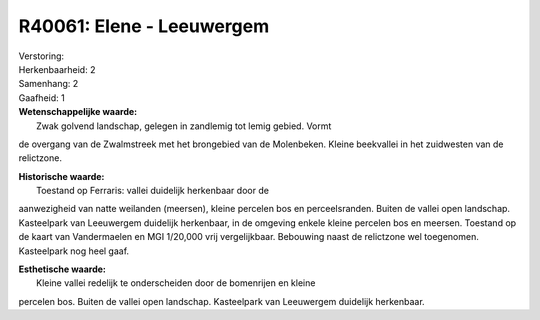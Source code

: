 R40061: Elene - Leeuwergem
==========================

| Verstoring:

| Herkenbaarheid: 2

| Samenhang: 2

| Gaafheid: 1

| **Wetenschappelijke waarde:**
|  Zwak golvend landschap, gelegen in zandlemig tot lemig gebied. Vormt
de overgang van de Zwalmstreek met het brongebied van de Molenbeken.
Kleine beekvallei in het zuidwesten van de relictzone.

| **Historische waarde:**
|  Toestand op Ferraris: vallei duidelijk herkenbaar door de
aanwezigheid van natte weilanden (meersen), kleine percelen bos en
perceelsranden. Buiten de vallei open landschap. Kasteelpark van
Leeuwergem duidelijk herkenbaar, in de omgeving enkele kleine percelen
bos en meersen. Toestand op de kaart van Vandermaelen en MGI 1/20,000
vrij vergelijkbaar. Bebouwing naast de relictzone wel toegenomen.
Kasteelpark nog heel gaaf.

| **Esthetische waarde:**
|  Kleine vallei redelijk te onderscheiden door de bomenrijen en kleine
percelen bos. Buiten de vallei open landschap. Kasteelpark van
Leeuwergem duidelijk herkenbaar.



